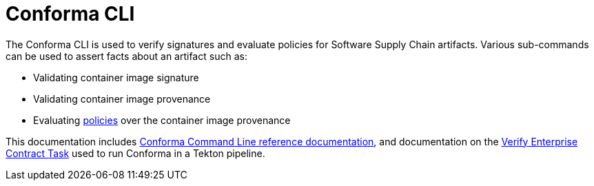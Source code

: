 :pol: https://github.com/enterprise-contract/ec-policies/

= Conforma CLI

The Conforma CLI is used to verify signatures and evaluate policies for
Software Supply Chain artifacts. Various sub-commands can be used to assert
facts about an artifact such as:

* Validating container image signature
* Validating container image provenance
* Evaluating {pol}[policies] over the container image provenance

This documentation includes xref:ec.adoc[Conforma Command Line reference
documentation], and documentation on the
xref:verify-enterprise-contract.adoc[Verify Enterprise Contract Task]
used to run Conforma in a Tekton pipeline.
